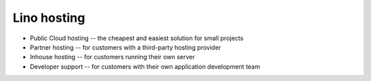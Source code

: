 .. title: Lino hosting
   
Lino hosting
============

- Public Cloud hosting -- the cheapest and easiest solution for
  small projects
- Partner hosting -- for customers with a third-party hosting provider
- Inhouse hosting -- for customers running their own server 
- Developer support -- for customers with their own application
  development team

